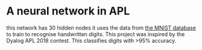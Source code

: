 * A neural network in APL
this network has 30 hidden nodes it uses the data from [[https:%20https://github.com/jslip/network.git][the MNIST
database]] to train to recognise handwritten digits. This project was
inspired by the Dyalog APL 2018 contest. This classifies digits with
>95% accuracy.
